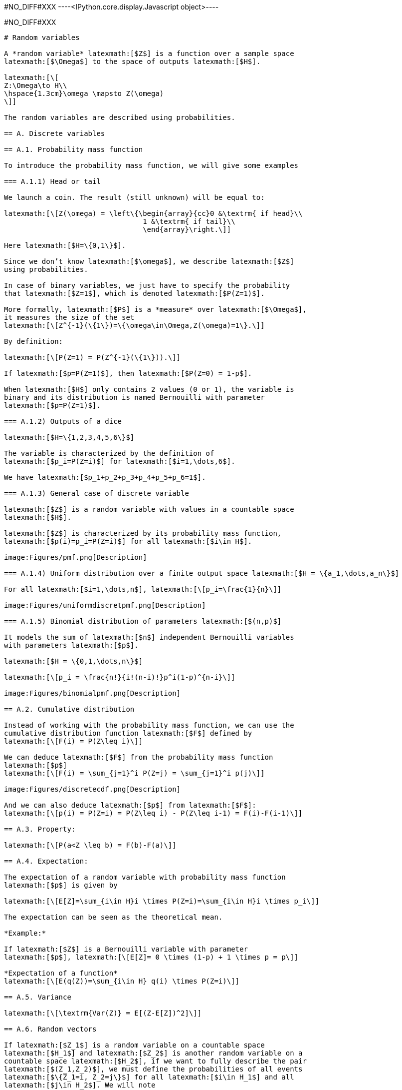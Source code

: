 +#NO_DIFF#XXX+
----<IPython.core.display.Javascript object>----


+#NO_DIFF#XXX+
----
# Random variables

A *random variable* latexmath:[$Z$] is a function over a sample space
latexmath:[$\Omega$] to the space of outputs latexmath:[$H$].

latexmath:[\[
Z:\Omega\to H\\
\hspace{1.3cm}\omega \mapsto Z(\omega)
\]]

The random variables are described using probabilities.

== A. Discrete variables

== A.1. Probability mass function

To introduce the probability mass function, we will give some examples

=== A.1.1) Head or tail

We launch a coin. The result (still unknown) will be equal to:

latexmath:[\[Z(\omega) = \left\{\begin{array}{cc}0 &\textrm{ if head}\\
                                 1 &\textrm{ if tail}\\
                                 \end{array}\right.\]]

Here latexmath:[$H=\{0,1\}$].

Since we don’t know latexmath:[$\omega$], we describe latexmath:[$Z$]
using probabilities.

In case of binary variables, we just have to specify the probability
that latexmath:[$Z=1$], which is denoted latexmath:[$P(Z=1)$].

More formally, latexmath:[$P$] is a *measure* over latexmath:[$\Omega$],
it measures the size of the set
latexmath:[\[Z^{-1}(\{1\})=\{\omega\in\Omega,Z(\omega)=1\}.\]]

By definition:

latexmath:[\[P(Z=1) = P(Z^{-1}(\{1\})).\]]

If latexmath:[$p=P(Z=1)$], then latexmath:[$P(Z=0) = 1-p$].

When latexmath:[$H$] only contains 2 values (0 or 1), the variable is
binary and its distribution is named Bernouilli with parameter
latexmath:[$p=P(Z=1)$].

=== A.1.2) Outputs of a dice

latexmath:[$H=\{1,2,3,4,5,6\}$]

The variable is characterized by the definition of
latexmath:[$p_i=P(Z=i)$] for latexmath:[$i=1,\dots,6$].

We have latexmath:[$p_1+p_2+p_3+p_4+p_5+p_6=1$].

=== A.1.3) General case of discrete variable

latexmath:[$Z$] is a random variable with values in a countable space
latexmath:[$H$].

latexmath:[$Z$] is characterized by its probability mass function,
latexmath:[$p(i)=p_i=P(Z=i)$] for all latexmath:[$i\in H$].

image:Figures/pmf.png[Description]

=== A.1.4) Uniform distribution over a finite output space latexmath:[$H = \{a_1,\dots,a_n\}$]

For all latexmath:[$i=1,\dots,n$], latexmath:[\[p_i=\frac{1}{n}\]]

image:Figures/uniformdiscretpmf.png[Description]

=== A.1.5) Binomial distribution of parameters latexmath:[$(n,p)$]

It models the sum of latexmath:[$n$] independent Bernouilli variables
with parameters latexmath:[$p$].

latexmath:[$H = \{0,1,\dots,n\}$]

latexmath:[\[p_i = \frac{n!}{i!(n-i)!}p^i(1-p)^{n-i}\]]

image:Figures/binomialpmf.png[Description]

== A.2. Cumulative distribution

Instead of working with the probability mass function, we can use the
cumulative distribution function latexmath:[$F$] defined by
latexmath:[\[F(i) = P(Z\leq i)\]]

We can deduce latexmath:[$F$] from the probability mass function
latexmath:[$p$]
latexmath:[\[F(i) = \sum_{j=1}^i P(Z=j) = \sum_{j=1}^i p(j)\]]

image:Figures/discretecdf.png[Description]

And we can also deduce latexmath:[$p$] from latexmath:[$F$]:
latexmath:[\[p(i) = P(Z=i) = P(Z\leq i) - P(Z\leq i-1) = F(i)-F(i-1)\]]

== A.3. Property:

latexmath:[\[P(a<Z \leq b) = F(b)-F(a)\]]

== A.4. Expectation:

The expectation of a random variable with probability mass function
latexmath:[$p$] is given by

latexmath:[\[E[Z]=\sum_{i\in H}i \times P(Z=i)=\sum_{i\in H}i \times p_i\]]

The expectation can be seen as the theoretical mean.

*Example:*

If latexmath:[$Z$] is a Bernouilli variable with parameter
latexmath:[$p$], latexmath:[\[E[Z]= 0 \times (1-p) + 1 \times p = p\]]

*Expectation of a function*
latexmath:[\[E(q(Z))=\sum_{i\in H} q(i) \times P(Z=i)\]]

== A.5. Variance

latexmath:[\[\textrm{Var(Z)} = E[(Z-E[Z])^2]\]]

== A.6. Random vectors

If latexmath:[$Z_1$] is a random variable on a countable space
latexmath:[$H_1$] and latexmath:[$Z_2$] is another random variable on a
countable space latexmath:[$H_2$], if we want to fully describe the pair
latexmath:[$(Z_1,Z_2)$], we must define the probabilities of all events
latexmath:[$\{Z_1=i, Z_2=j\}$] for all latexmath:[$i\in H_1$] and all
latexmath:[$j\in H_2$]. We will note
latexmath:[\[p_{ij}=P(Z_1=i,Z_2=j).\]]

Marginalisation

latexmath:[\[p_{i.} = P(Z_1=i) = \sum_{j\in H_2} p_{ij}\]]

latexmath:[\[p_{.j}= P(Z_2=j) = \sum_{i\in H_1} p_{ij}\]]

*Example:*

The probability latexmath:[$Z_1$] to be a rich man is a Bernouilli
variable.

The probability latexmath:[$Z_2$] to be a Geostatistician is a
Bernouilli variable.

latexmath:[\[\begin{array}{c|c|c||c} 
 & 0 & 1 \\
 \hline
 0 & p_{00} & p_{01} & p_{0.}\\
 \hline
 1 & p_{10} & p_{11} & p_{1.}\\
 \hline
  & p_{.0} & p_{.1} & 1\\
  \end{array}\]]

Conditional distribution

latexmath:[\[P(Z_1=i|Z_2=j) = \frac{P(Z_1=i,Z_2=j)}{P(Z_2=j)} = \frac{p_{ij}}{\sum_{i\in H_1} p_{ij}}\]]

== B. Continuous random variable

The output space latexmath:[$H$] is continuous e.g
latexmath:[$\mathbb{R}$] or an interval latexmath:[$[a,b]$].

To characterize the distribution, one can use the cumulative
distribution function (c.d.f) defined as
latexmath:[\[F(z)=P(Z\leq z).\]]

image:Figures/cdf.png[Description]

When latexmath:[$F$] is differentiable, latexmath:[$Z$] has a
probability density function (p.d.f) latexmath:[$f$] defined as
latexmath:[\[f(z)=F'(z).\]] where latexmath:[\[\int_H f(t)dt =1\]]

Then, latexmath:[\[F(z) = \int_{-\infty}^z f(t)dt\]]

image:Figures/density.png[Description]

All the variables considered in this course will have a density.

=== Examples

[arabic]
. Gaussian distribution:

The Gaussian distribution with mean latexmath:[$m$] and variance
latexmath:[$\sigma^2$] has density

latexmath:[\[f(x)=\frac{1}{\sqrt{2\pi}\sigma}\displaystyle e^{-\frac{(x-m)^2}{2\sigma^2}}\]]

(see curves above)

[arabic, start=2]
. Uniform variable over an interval latexmath:[$[a,b]$]

latexmath:[\[f(x) = \left\{\begin{array}{ccc}\frac{1}{b-a} & \textrm{ if } & a<x\leq b\\
0 & \textrm{ otherwise} & \end{array}\right.\]]

image:Figures/uniformpdf.png[Description]

latexmath:[\[F(x) = \left\{\begin{array}{ccc}0 & \textrm{ if } & x\geq a \\
\frac{x-a}{b-a} & \textrm{ if } & a<x\leq b\\
1 & \textrm{ if } & x\geq b\end{array}\right.\]]

image:Figures/uniformcdf.png[Description]

=== Expectation

The expectation plays the role of the mean for the random variable.

It is an average of the values weighted by the density:

latexmath:[\[E[Z] = \int_H tf(t)dt\]]

Expectation of a function:

latexmath:[\[E[q(Z)] = \int_H q(t)f(t)dt\]]

=== Variance

latexmath:[\[\textrm{Var}[Z] = E[(Z-E[Z])^2]\]]

Note that if a random variable latexmath:[$Z$] is positive
(latexmath:[$P(Z\geq 0)=1$]), then latexmath:[\[E[Z]\geq 0\]]

So, the variance is always positive (as the expectation of a positive
random variable).

More properties on expectation and variance can be found
link:./covariance.ipynb[here].

== Law of large numbers

The expectation of a random variable can be seen as the empirical
average over an infinite number of realizations of this variable as
stated by the (strong) law of large numbers:

Let latexmath:[$Z$] a random variable over latexmath:[$H=\mathbb{R}$]
with latexmath:[$E[Z]=m$]. If latexmath:[$Z_1,\dots,Z_n,\dots$] is an
infinite sequence of independent copies of latexmath:[$Z$], then the
sample average variables
latexmath:[\[\bar{Z}_n = \frac{Z_1+\dots,Z_n}{n}\]] converges to
latexmath:[$m$] when latexmath:[$n\to\infty$].

image:Figures/lln.png[lln]

Let’s consider the new (Bernouilli) variable
latexmath:[\[1\!\!\!1_{a<Z \leq b}=\left\{\begin{array}{ccc}1 & \textrm{ if } & a<Z\leq b\\
0 & \textrm{ otherwise} & \end{array}\right.\]]

latexmath:[\[E[1\!\!\!1_{a<Z\leq b}] = P(a<Z\leq b)=\int_a^b f(t)dt\]]

So, if we subdivide latexmath:[$H$] into small intervals, we expect that
the histogram of a large sample of (independent) realizations of
latexmath:[$Z$] is close to its density latexmath:[$f$].

image:Figures/llnhisto.png[llnhisto]

== Bivariate distribution

If we have two random variables latexmath:[$X$] and latexmath:[$Y$], we
can describe them independently but we can also be interested by their
link. We can do that by using a joint distribution. Here we will suppose
that the random vector latexmath:[$(X,Y)$] has a density
latexmath:[$f(x,y)$].

image:Figures/densitygauss.png[g1]

The density can be seen as the probability

latexmath:[\[P(x\leq X \leq x+dx \textrm{ and } y\leq Y\leq y+dy) =f(x,y)dxdy\]]

We have seen that the density of a single variable plays the role of the
histogram computed over an infinite number of realizations.

Let’s observe a large number of realizations from the previous bivariate
distribution.

image:Figures/scattergauss.png[g2]

Let’s compute the 2d histogram and compare with the theoretical
distribution:

image:Figures/density2dhisto.png[g2]

=== Marginalisation

We can retrieve the marginal distribution of each variable from the
bivariate density:

latexmath:[\[f_X(x)=\int_{H_2}f(x,y)dy\]]

latexmath:[\[f_Y(y)=\int_{H_1}f(x,y)dx\]]

image:Figures/marginal.png[m]

=== Conditional distributions

We have two variables latexmath:[$X$] and latexmath:[$Y$] with joint
density latexmath:[$f(x,y)$]. Suppose we have observed latexmath:[$X=x$]
and we would like to know the distribution of latexmath:[$Y$] knowing
this information.

It can be computed by

latexmath:[\[f_{Y|X=x}(y)=\frac{f(x,y)}{f(x)}\]]

It can be interpreted as

latexmath:[\[P(y\leq Y\leq y+dy| x\leq X \leq x+dx) = f_{Y|X=x}(y)dy\]]

image:Figures/conditional.png[f]

The conditional expectation
latexmath:[\[E[Y|X=x]=\int_{H_2}yf_{Y|X=x}(y)dy\]]

is the expectation of latexmath:[$Y$] with the conditional distribution.

It is the best possible prediction of latexmath:[$Y$] knowing
latexmath:[$X$], i.e, it is the function of latexmath:[$X$] which
minimizes latexmath:[\[\textrm{Var}(Y-q(X))\]] amongst all the possible
functions.

To summarize bivariate distributions, one can use the covariance. See
link:./covariance.ipynb[here].

=== Multivariate distributions

We can generalize to a set latexmath:[$X_1,\dots,X_p$] of variables by
using multivariate densities latexmath:[\[f(x_1,\dots,x_p)\]]

In geostatistics, we often use the multivariate gaussian distribution.
----
